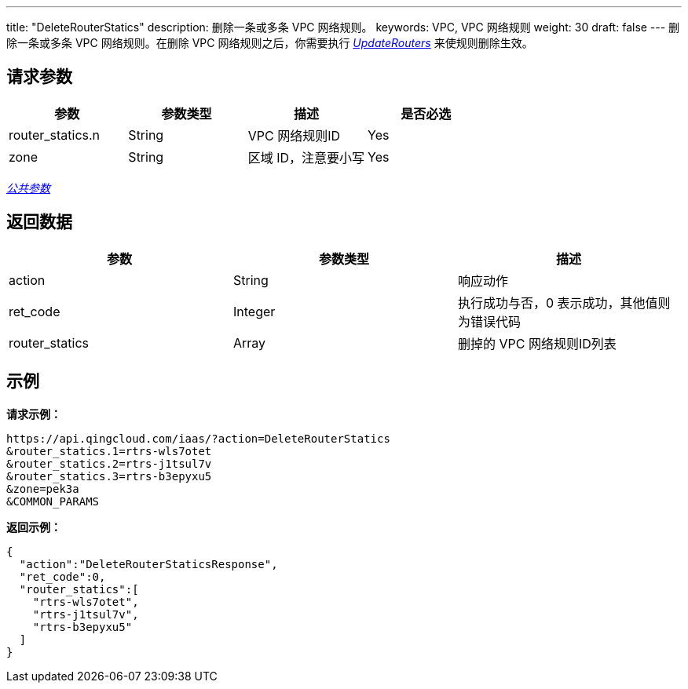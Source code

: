 ---
title: "DeleteRouterStatics"
description: 删除一条或多条 VPC 网络规则。
keywords: VPC, VPC 网络规则
weight: 30
draft: false
---
删除一条或多条 VPC 网络规则。在删除 VPC 网络规则之后，你需要执行 link:../update_routers/[_UpdateRouters_] 来使规则删除生效。

== 请求参数

|===
| 参数 | 参数类型 | 描述 | 是否必选

| router_statics.n
| String
| VPC 网络规则ID
| Yes

| zone
| String
| 区域 ID，注意要小写
| Yes
|===

link:../../get_api/parameters/[_公共参数_]

== 返回数据

|===
| 参数 | 参数类型 | 描述

| action
| String
| 响应动作

| ret_code
| Integer
| 执行成功与否，0 表示成功，其他值则为错误代码

| router_statics
| Array
| 删掉的 VPC 网络规则ID列表
|===

== 示例

*请求示例：*
[source]
----
https://api.qingcloud.com/iaas/?action=DeleteRouterStatics
&router_statics.1=rtrs-wls7otet
&router_statics.2=rtrs-j1tsul7v
&router_statics.3=rtrs-b3epyxu5
&zone=pek3a
&COMMON_PARAMS
----

*返回示例：*
[source]
----
{
  "action":"DeleteRouterStaticsResponse",
  "ret_code":0,
  "router_statics":[
    "rtrs-wls7otet",
    "rtrs-j1tsul7v",
    "rtrs-b3epyxu5"
  ]
}
----
